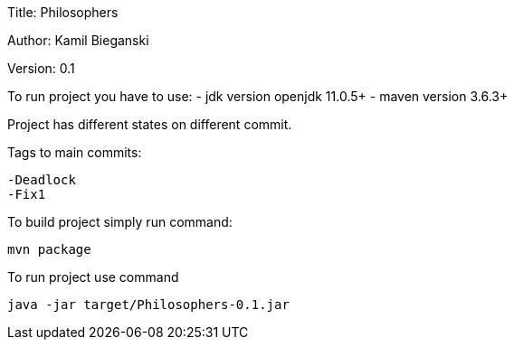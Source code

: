 Title: Philosophers

Author: Kamil Bieganski

Version: 0.1

To run project you have to use:
- jdk version openjdk 11.0.5+
- maven version 3.6.3+

Project has different states on different commit.

Tags to main commits:

	-Deadlock
	-Fix1

To build project simply run command:
	
	mvn package

To run project use command

	java -jar target/Philosophers-0.1.jar
